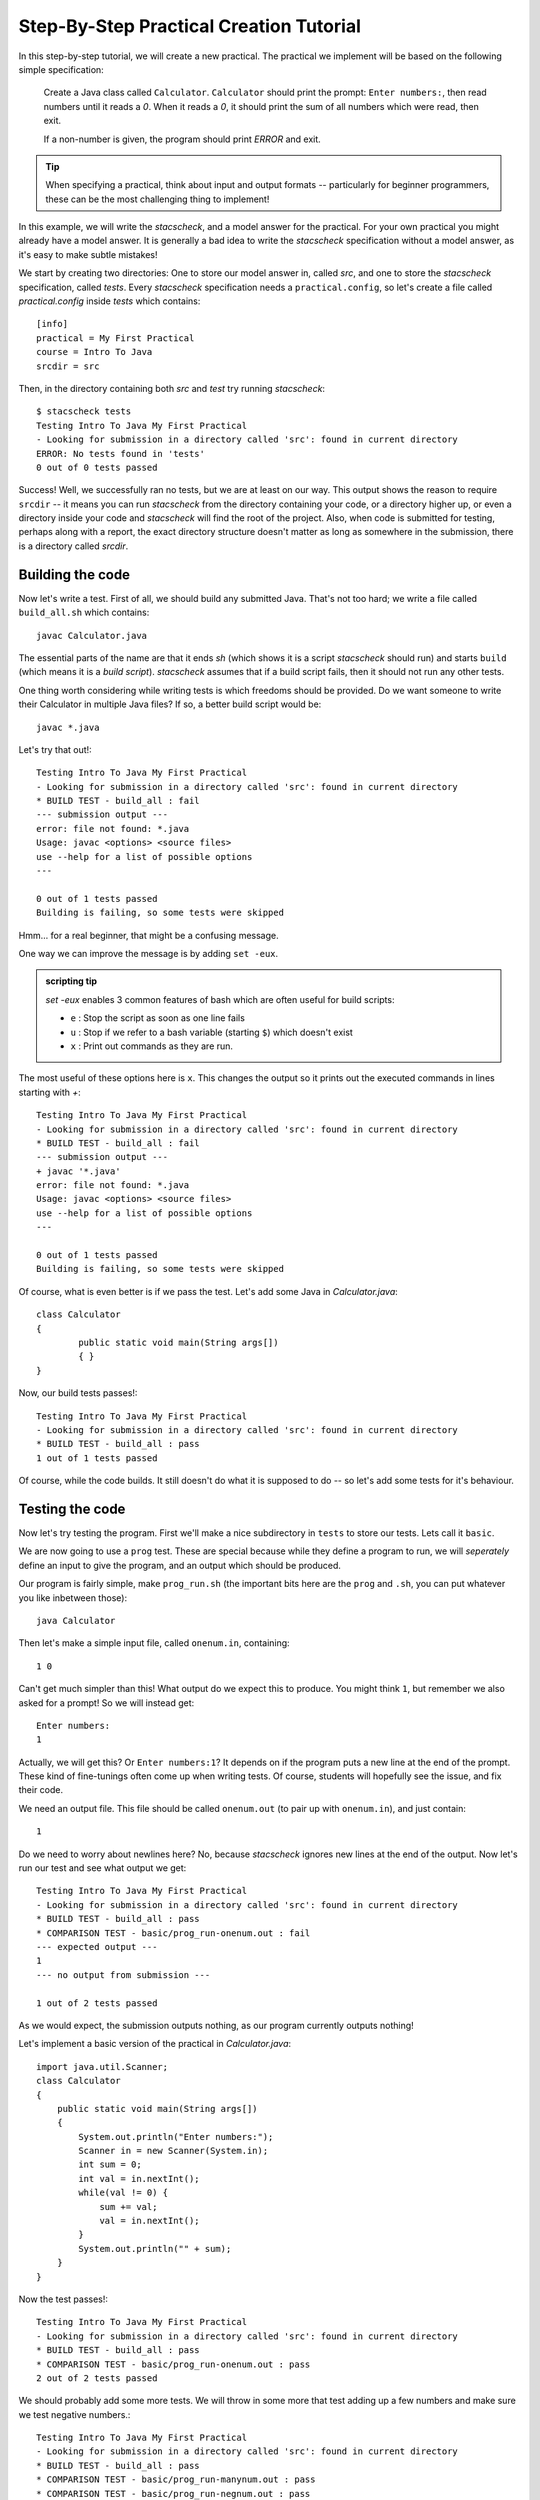.. _tutorial:

Step-By-Step Practical Creation Tutorial
========================================

In this step-by-step tutorial, we will create a new practical.
The practical we implement will be based on the following simple specification:

    Create a Java class called ``Calculator``. ``Calculator`` should print the prompt: ``Enter numbers:``, then read numbers until it reads a `0`. When it reads a `0`, it should print the sum of all numbers which were read, then exit.

    If a non-number is given, the program should print `ERROR` and exit.

.. tip:: 
    When specifying a practical, think about input and output formats -- particularly for beginner programmers, these can be the most challenging thing to implement!

In this example, we will write the `stacscheck`, and a model answer for the practical. For your own practical you might already have a model answer. It is
generally a bad idea to write the `stacscheck` specification without a model answer, as it's easy to make subtle mistakes!


We start by creating two directories: One to store our model answer in, called `src`, and one to store the `stacscheck` specification, called `tests`. Every `stacscheck` specification needs a ``practical.config``, so let's create a file called `practical.config` inside `tests` which contains:

::

   [info]
   practical = My First Practical
   course = Intro To Java
   srcdir = src

Then, in the directory containing both `src` and `test` try running `stacscheck`::

    $ stacscheck tests
    Testing Intro To Java My First Practical
    - Looking for submission in a directory called 'src': found in current directory
    ERROR: No tests found in 'tests'
    0 out of 0 tests passed

Success! Well, we successfully ran no tests, but we are at least on our way. This output shows the reason to require ``srcdir`` -- it means you can run `stacscheck` from the directory containing your code, or a directory higher up, or even a directory inside your code and `stacscheck` will find the root of the project. Also, when code is submitted for testing, perhaps along with a report, the exact directory structure doesn't matter as long as somewhere in the submission, there is a directory called `srcdir`.

Building the code
~~~~~~~~~~~~~~~~~

Now let's write a test. First of all, we should build any submitted Java. That's not too hard; we write a file called ``build_all.sh`` which contains::

    javac Calculator.java

The essential parts of the name are that it ends `sh` (which shows it is a script `stacscheck` should run) and starts ``build`` (which means it is a *build script*). `stacscheck` assumes that if a build script fails, then it should not run any other tests.

One thing worth considering while writing tests is which freedoms should be provided. Do we want someone to write their Calculator in multiple Java files? If so, a better build script would be::

    javac *.java


Let's try that out!::

    Testing Intro To Java My First Practical
    - Looking for submission in a directory called 'src': found in current directory
    * BUILD TEST - build_all : fail
    --- submission output ---
    error: file not found: *.java
    Usage: javac <options> <source files>
    use --help for a list of possible options
    ---

    0 out of 1 tests passed
    Building is failing, so some tests were skipped

Hmm... for a real beginner, that might be a confusing message.

One way we can improve the message is by adding ``set -eux``.

.. admonition:: scripting tip

    `set -eux` enables 3 common features of bash which are often useful for build scripts:

    * ``e`` : Stop the script as soon as one line fails
    * ``u`` : Stop if we refer to a bash variable (starting ``$``) which doesn't exist
    * ``x`` : Print out commands as they are run.

The most useful of these options here is ``x``. This changes the output so it prints out the executed commands in lines starting with `+`::

    Testing Intro To Java My First Practical
    - Looking for submission in a directory called 'src': found in current directory
    * BUILD TEST - build_all : fail
    --- submission output ---
    + javac '*.java'
    error: file not found: *.java
    Usage: javac <options> <source files>
    use --help for a list of possible options
    ---

    0 out of 1 tests passed
    Building is failing, so some tests were skipped

Of course, what is even better is if we pass the test. Let's add some Java in `Calculator.java`::

    class Calculator
    {
            public static void main(String args[])
            { }
    }

Now, our build tests passes!::

    Testing Intro To Java My First Practical
    - Looking for submission in a directory called 'src': found in current directory
    * BUILD TEST - build_all : pass
    1 out of 1 tests passed

Of course, while the code builds. It still doesn't do what it is supposed to do -- so let's add some tests for it's behaviour.

Testing the code
~~~~~~~~~~~~~~~~

Now let's try testing the program. First we'll make a nice subdirectory in ``tests`` to store our tests. Lets call it ``basic``.

We are now going to use a ``prog`` test. These are special because while they define a program to run, we will *seperately* define an input to give the program, and an output which should be produced.

Our program is fairly simple, make ``prog_run.sh`` (the important bits here are the ``prog`` and ``.sh``, you can put whatever you like inbetween those)::

    java Calculator

Then let's make a simple input file, called ``onenum.in``, containing::

    1 0

Can't get much simpler than this! What output do we expect this to produce. You might think ``1``, but remember we also asked for a prompt! So we will instead get::

    Enter numbers:
    1

Actually, we will get this? Or ``Enter numbers:1``? It depends on if the program puts a new line at the end of the prompt. These kind of fine-tunings often come up when writing tests. Of course, students will hopefully see the issue, and fix their code.

We need an output file. This file should be called ``onenum.out`` (to pair up with ``onenum.in``), and just contain::

    1

Do we need to worry about newlines here? No, because `stacscheck` ignores new lines at the end of the output. Now let's run our test and see what output we get::

    Testing Intro To Java My First Practical
    - Looking for submission in a directory called 'src': found in current directory
    * BUILD TEST - build_all : pass
    * COMPARISON TEST - basic/prog_run-onenum.out : fail
    --- expected output ---
    1
    --- no output from submission ---

    1 out of 2 tests passed

As we would expect, the submission outputs nothing, as our program currently outputs nothing!

Let's implement a basic version of the practical in `Calculator.java`::

    import java.util.Scanner;
    class Calculator
    {
        public static void main(String args[])
        { 
            System.out.println("Enter numbers:");
            Scanner in = new Scanner(System.in);
            int sum = 0;
            int val = in.nextInt();
            while(val != 0) {
                sum += val;
                val = in.nextInt();
            }
            System.out.println("" + sum);
        }
    }

Now the test passes!::

    Testing Intro To Java My First Practical
    - Looking for submission in a directory called 'src': found in current directory
    * BUILD TEST - build_all : pass
    * COMPARISON TEST - basic/prog_run-onenum.out : pass
    2 out of 2 tests passed

We should probably add some more tests. We will throw in some more that test adding up a few numbers and make sure we test negative numbers.::

    Testing Intro To Java My First Practical
    - Looking for submission in a directory called 'src': found in current directory
    * BUILD TEST - build_all : pass
    * COMPARISON TEST - basic/prog_run-manynum.out : pass
    * COMPARISON TEST - basic/prog_run-negnum.out : pass
    * COMPARISON TEST - basic/prog_run-onenum.out : pass

